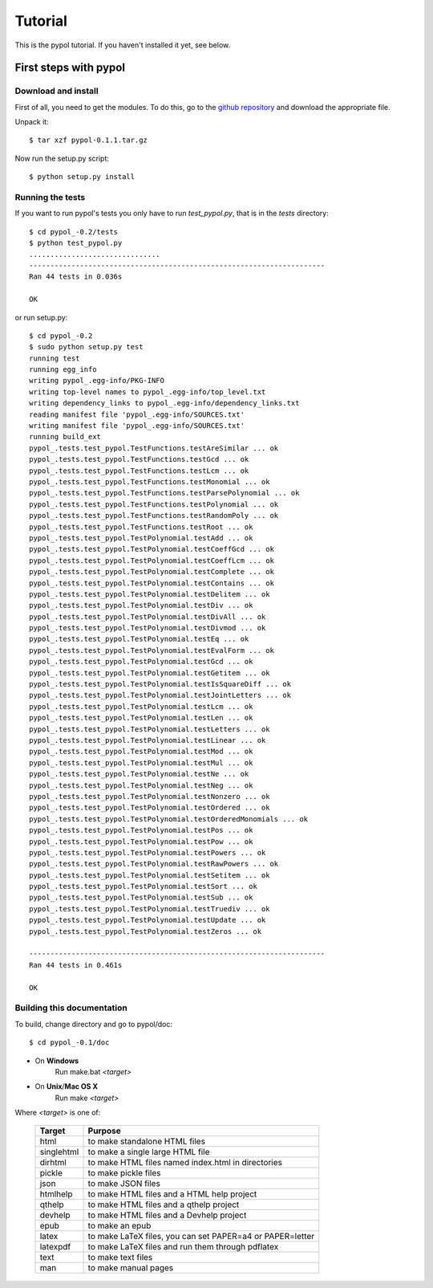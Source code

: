 Tutorial
========

This is the pypol tutorial. If you haven't installed it yet, see below.

First steps with pypol
----------------------

Download and install
++++++++++++++++++++

First of all, you need to get the modules. To do this, go to the `github repository <http://github.com/rubik/pypol/downloads>`_ and download the appropriate file.

Unpack it::

    $ tar xzf pypol-0.1.1.tar.gz

Now run the setup.py script::

    $ python setup.py install



Running the tests
+++++++++++++++++

If you want to run pypol's tests you only have to run *test_pypol.py*, that is in the *tests* directory::

    $ cd pypol_-0.2/tests
    $ python test_pypol.py
    ...............................
    ----------------------------------------------------------------------
    Ran 44 tests in 0.036s
    
    OK

or run setup.py::

    $ cd pypol_-0.2
    $ sudo python setup.py test
    running test
    running egg_info
    writing pypol_.egg-info/PKG-INFO
    writing top-level names to pypol_.egg-info/top_level.txt
    writing dependency_links to pypol_.egg-info/dependency_links.txt
    reading manifest file 'pypol_.egg-info/SOURCES.txt'
    writing manifest file 'pypol_.egg-info/SOURCES.txt'
    running build_ext
    pypol_.tests.test_pypol.TestFunctions.testAreSimilar ... ok
    pypol_.tests.test_pypol.TestFunctions.testGcd ... ok
    pypol_.tests.test_pypol.TestFunctions.testLcm ... ok
    pypol_.tests.test_pypol.TestFunctions.testMonomial ... ok
    pypol_.tests.test_pypol.TestFunctions.testParsePolynomial ... ok
    pypol_.tests.test_pypol.TestFunctions.testPolynomial ... ok
    pypol_.tests.test_pypol.TestFunctions.testRandomPoly ... ok
    pypol_.tests.test_pypol.TestFunctions.testRoot ... ok
    pypol_.tests.test_pypol.TestPolynomial.testAdd ... ok
    pypol_.tests.test_pypol.TestPolynomial.testCoeffGcd ... ok
    pypol_.tests.test_pypol.TestPolynomial.testCoeffLcm ... ok
    pypol_.tests.test_pypol.TestPolynomial.testComplete ... ok
    pypol_.tests.test_pypol.TestPolynomial.testContains ... ok
    pypol_.tests.test_pypol.TestPolynomial.testDelitem ... ok
    pypol_.tests.test_pypol.TestPolynomial.testDiv ... ok
    pypol_.tests.test_pypol.TestPolynomial.testDivAll ... ok
    pypol_.tests.test_pypol.TestPolynomial.testDivmod ... ok
    pypol_.tests.test_pypol.TestPolynomial.testEq ... ok
    pypol_.tests.test_pypol.TestPolynomial.testEvalForm ... ok
    pypol_.tests.test_pypol.TestPolynomial.testGcd ... ok
    pypol_.tests.test_pypol.TestPolynomial.testGetitem ... ok
    pypol_.tests.test_pypol.TestPolynomial.testIsSquareDiff ... ok
    pypol_.tests.test_pypol.TestPolynomial.testJointLetters ... ok
    pypol_.tests.test_pypol.TestPolynomial.testLcm ... ok
    pypol_.tests.test_pypol.TestPolynomial.testLen ... ok
    pypol_.tests.test_pypol.TestPolynomial.testLetters ... ok
    pypol_.tests.test_pypol.TestPolynomial.testLinear ... ok
    pypol_.tests.test_pypol.TestPolynomial.testMod ... ok
    pypol_.tests.test_pypol.TestPolynomial.testMul ... ok
    pypol_.tests.test_pypol.TestPolynomial.testNe ... ok
    pypol_.tests.test_pypol.TestPolynomial.testNeg ... ok
    pypol_.tests.test_pypol.TestPolynomial.testNonzero ... ok
    pypol_.tests.test_pypol.TestPolynomial.testOrdered ... ok
    pypol_.tests.test_pypol.TestPolynomial.testOrderedMonomials ... ok
    pypol_.tests.test_pypol.TestPolynomial.testPos ... ok
    pypol_.tests.test_pypol.TestPolynomial.testPow ... ok
    pypol_.tests.test_pypol.TestPolynomial.testPowers ... ok
    pypol_.tests.test_pypol.TestPolynomial.testRawPowers ... ok
    pypol_.tests.test_pypol.TestPolynomial.testSetitem ... ok
    pypol_.tests.test_pypol.TestPolynomial.testSort ... ok
    pypol_.tests.test_pypol.TestPolynomial.testSub ... ok
    pypol_.tests.test_pypol.TestPolynomial.testTruediv ... ok
    pypol_.tests.test_pypol.TestPolynomial.testUpdate ... ok
    pypol_.tests.test_pypol.TestPolynomial.testZeros ... ok
    
    ----------------------------------------------------------------------
    Ran 44 tests in 0.461s
    
    OK



Building this documentation
+++++++++++++++++++++++++++

To build, change directory and go to pypol/doc::

    $ cd pypol_-0.1/doc

* On **Windows**
    Run make.bat *<target>*

* On **Unix**/**Mac OS X**
    Run make *<target>*

Where *<target>* is one of: 

        +-----------+-----------------------------------------------------------+
        |  Target   |                           Purpose                         |
        +===========+===========================================================+
        |    html   |  to make standalone HTML files                            |
        +-----------+-----------------------------------------------------------+
        | singlehtml|  to make a single large HTML file                         |
        +-----------+-----------------------------------------------------------+
        |  dirhtml  |  to make HTML files named index.html in directories       |
        +-----------+-----------------------------------------------------------+
        |   pickle  |  to make pickle files                                     |
        +-----------+-----------------------------------------------------------+
        |   json    |  to make JSON files                                       |
        +-----------+-----------------------------------------------------------+
        |  htmlhelp |  to make HTML files and a HTML help project               |
        +-----------+-----------------------------------------------------------+
        |  qthelp   |  to make HTML files and a qthelp project                  |
        +-----------+-----------------------------------------------------------+
        |  devhelp  |  to make HTML files and a Devhelp project                 |
        +-----------+-----------------------------------------------------------+
        |    epub   |  to make an epub                                          |
        +-----------+-----------------------------------------------------------+
        |   latex   |  to make LaTeX files, you can set PAPER=a4 or PAPER=letter|
        +-----------+-----------------------------------------------------------+
        |  latexpdf |  to make LaTeX files and run them through pdflatex        |
        +-----------+-----------------------------------------------------------+
        |    text   |  to make text files                                       |
        +-----------+-----------------------------------------------------------+
        |    man    |  to make manual pages                                     |
        +-----------+-----------------------------------------------------------+